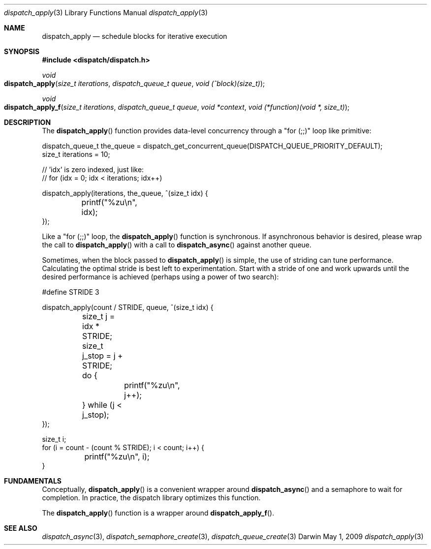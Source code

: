.\" Copyright (c) 2008-2009 Apple Inc. All rights reserved.
.Dd May 1, 2009
.Dt dispatch_apply 3
.Os Darwin
.Sh NAME
.Nm dispatch_apply
.Nd schedule blocks for iterative execution
.Sh SYNOPSIS
.Fd #include <dispatch/dispatch.h>
.Ft void
.Fo dispatch_apply
.Fa "size_t iterations" "dispatch_queue_t queue" "void (^block)(size_t)"
.Fc
.Ft void
.Fo dispatch_apply_f
.Fa "size_t iterations" "dispatch_queue_t queue" "void *context" "void (*function)(void *, size_t)"
.Fc
.Sh DESCRIPTION
The
.Fn dispatch_apply
function provides data-level concurrency through a "for (;;)" loop like primitive:
.Bd -literal
dispatch_queue_t the_queue = dispatch_get_concurrent_queue(DISPATCH_QUEUE_PRIORITY_DEFAULT);
size_t iterations = 10;

// 'idx' is zero indexed, just like:
// for (idx = 0; idx < iterations; idx++)

dispatch_apply(iterations, the_queue, ^(size_t idx) {
	printf("%zu\\n", idx);
});
.Ed
.Pp
Like a "for (;;)" loop, the
.Fn dispatch_apply
function is synchronous.
If asynchronous behavior is desired, please wrap the call to
.Fn dispatch_apply
with a call to
.Fn dispatch_async
against another queue.
.Pp
Sometimes, when the block passed to
.Fn dispatch_apply
is simple, the use of striding can tune performance.
Calculating the optimal stride is best left to experimentation.
Start with a stride of one and work upwards until the desired performance is
achieved (perhaps using a power of two search):
.Bd -literal
#define	STRIDE	3

dispatch_apply(count / STRIDE, queue, ^(size_t idx) {
	size_t j = idx * STRIDE;
	size_t j_stop = j + STRIDE;
	do {
		printf("%zu\\n", j++);
	} while (j < j_stop);
});

size_t i;
for (i = count - (count % STRIDE); i < count; i++) {
	printf("%zu\\n", i);
}
.Ed
.Sh FUNDAMENTALS
Conceptually,
.Fn dispatch_apply
is a convenient wrapper around
.Fn dispatch_async
and a semaphore to wait for completion.
In practice, the dispatch library optimizes this function.
.Pp
The
.Fn dispatch_apply
function is a wrapper around
.Fn dispatch_apply_f .
.Sh SEE ALSO
.Xr dispatch_async 3 ,
.Xr dispatch_semaphore_create 3 ,
.Xr dispatch_queue_create 3
